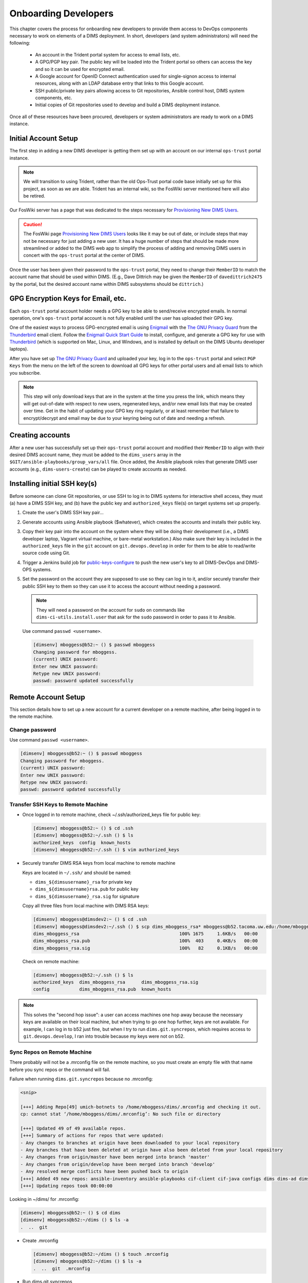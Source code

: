 .. _onboarding:

Onboarding Developers
=====================

This chapter covers the process for onboarding new developers to
provide them access to DevOps components necessary to work on
elements of a DIMS deployment. In short, developers (and
system administrators) will need the following:

    * An account in the Trident portal system for access to email
      lists, etc.

    * A GPG/PGP key pair. The public key will be loaded into the Trident
      portal so others can access the key and so it can be used for
      encrypted email.

    * A Google account for OpenID Connect authentication used for
      single-signon access to internal resources, along with an
      LDAP database entry that links to this Google account.

    * SSH public/private key pairs allowing access to Git repositories,
      Ansible control host, DIMS system components, etc.

    * Initial copies of Git repositories used to develop and build
      a DIMS deployment instance.


Once all of these resources have been procured, developers or system
administrators are ready to work on a DIMS instance.


.. _initialaccountsetup:

Initial Account Setup
---------------------

The first step in adding a new DIMS developer is getting them set up
with an account on our internal ``ops-trust`` portal instance.

.. note::

    We will transition to using Trident, rather than the old Ops-Trust
    portal code base initially set up for this project, as soon as
    we are able. Trident has an internal wiki, so the FosWiki server mentioned
    here will also be retired.

..

Our FosWiki server has a page that was dedicated to the steps necessary
for `Provisioning New DIMS Users`_.

.. _Provisioning New DIMS Users: http://foswiki.devops.develop/Development/ProvisionNewUsers

.. caution::

    The FosWiki page `Provisioning New DIMS Users`_ looks like it may be out of
    date, or include steps that may not be necessary for just adding a new
    user. It has a huge number of steps that should be made more streamlined
    or added to the DIMS web app to simplify the process of adding and removing
    DIMS users in concert with the ``ops-trust`` portal at the center of DIMS.

..

Once the user has been given their password to the ``ops-trust`` portal,
they need to change their ``MemberID`` to match the account name that
should be used within DIMS. (E.g., Dave Dittrich may be given the
``MemberID`` of ``davedittrich2475`` by the portal, but the desired
account name within DIMS subsystems should be ``dittrich``.)

GPG Encryption Keys for Email, etc.
-----------------------------------

Each ``ops-trust`` portal account holder needs a GPG key to be able to
send/receive encrypted emails. In normal operation, one's ``ops-trust``
portal account is not fully enabled until the user has uploaded their
GPG key.

One of the easiest ways to process GPG-encrypted email is using `Enigmail`_
with the `The GNU Privacy Guard`_ from the `Thunderbird`_ email client. Follow
the `Enigmail Quick Start Guide`_ to install, configure, and generate a GPG key
for use with `Thunderbird`_ (which is supported on Mac, Linux, and Windows, and
is installed by default on the DIMS Ubuntu developer laptops).

After you have set up `The GNU Privacy Guard`_ and uploaded your key,
log in to the ``ops-trust`` portal and select ``PGP Keys`` from the menu
on the left of the screen to download all GPG keys for other portal
users and all email lists to which you subscribe.

.. note::

    This step will only download keys that are in the system at the time
    you press the link, which means they will get out-of-date with respect
    to new users, regenerated keys, and/or new email lists that may be
    created over time. Get in the habit of updating your GPG key ring
    regularly, or at least remember that failure to encrypt/decrypt
    and email may be due to your keyring being out of date and needing
    a refresh.

..

.. _Enigmail: https://www.enigmail.net/home/index.php
.. _The GNU Privacy Guard: https://www.gnupg.org
.. _Enigmail Quick Start Guide: https://www.enigmail.net/documentation/quickstart.php
.. _Thunderbird: https://www.mozilla.org/en-US/thunderbird/


.. _creatingaccounts:

Creating accounts
-----------------

After a new user has successfully set up their ``ops-trust`` portal
account and modified their ``MemberID`` to align with their desired DIMS
account name, they must be added to the ``dims_users`` array in
the ``$GIT/ansible-playbooks/group_vars/all`` file. Once added,
the Ansible playbook roles that generate DIMS user accounts
(e.g., ``dims-users-create``) can be played to create accounts
as needed.

.. todo::

    This step should be automated, so that adding (or removing) a user
    from the DIMS system triggers account creation (or archiving and deletion)
    automatically on DIMS-OPS systems. DIMS-DevOps systems may need to have
    this step be done manually, or triggered by adding/removing the user to/from
    one of the DevOps related trust groups.

    One method for automating this is to replace the hard-coded ``dims_users`` variable
    with a Jinja2 template, then extract the list of users from the ``ops-trust`` portal
    via an RPC call from a Python script that performs the Jinja2 template substitution
    immediately before running Ansible playbooks to create users. (A separate step
    to archive/delete terminated user accounts would be triggered by deletion
    events in the ``ops-trust`` portal, or from an administration panel accessible
    only to users in the "admin" group in the DIMS web application.)

    See :ref:`dimssr:dimssystemrequirements` sections :ref:`dimssr:accountAccessControls`,
    :ref:`dimssr:diutUserStory5`, and :ref:`dimssr:accountSuspension`, and
    JIRA Epic `DIMS-64`_.

..

.. _DIMS-64: http://jira.devops.develop/browse/DIMS-64


.. _sshkeys:

Installing initial SSH key(s)
-----------------------------

Before someone can clone Git repositories, or use SSH to log in to DIMS
systems for interactive shell access, they must (a) have a DIMS SSH key,
and (b) have the public key and ``authorized_keys`` file(s) on target
systems set up properly.

#. Create the user's DIMS SSH key pair...

   .. todo::

      Replace this with example...

      make key
      git commit it

   ..

#. Generate accounts using Ansible playbook ($whatever), which creates
   the accounts and installs their public key.

#. Copy their key pair into the account on the system where they will be
   doing their development (i.e., a DIMS developer laptop, Vagrant virtual
   machine, or bare-metal workstation.) Also make sure their key is
   included in the ``authorized_keys`` file in the ``git`` account on
   ``git.devops.develop`` in order for them to be able to read/write
   source code using Git.

   .. todo::

      Replace this with example...

   ..

#.  Trigger a Jenkins build job for `public-keys-configure`_ to push the
    new user's key to all DIMS-DevOps and DIMS-OPS systems.


    .. todo::

        This step could be added to a script, which invokes the job using
        the REST API. That saves the manual step of clicking the
        *Build Now* button in a browser.

    ..


#.  Set the password on the account they are supposed to use so they can log in to it,
    and/or securely transfer their public SSH key to them so they can use it
    to access the account without needing a password.

    .. note::

        They will need a password on the account for ``sudo`` on commands
        like ``dims-ci-utils.install.user`` that ask for the ``sudo``
        password in order to pass it to Ansible.

    ..

   Use command ``passwd <username>``.

   .. code-block:: none

      [dimsenv] mboggess@b52:~ () $ passwd mboggess
      Changing password for mboggess.
      (current) UNIX password: 
      Enter new UNIX password: 
      Retype new UNIX password: 
      passwd: password updated successfully

   ..

.. _public-keys-configure: http://jenkins.devops.develop/job/public-keys-configure/

.. _remoteaccountsetup:

Remote Account Setup
--------------------

This section details how to set up a new account for a current developer
on a remote machine, after being logged in to the remote machine.

Change password
~~~~~~~~~~~~~~~

Use command ``passwd <username>``.

.. code-block:: none

   [dimsenv] mboggess@b52:~ () $ passwd mboggess
   Changing password for mboggess.
   (current) UNIX password: 
   Enter new UNIX password: 
   Retype new UNIX password: 
   passwd: password updated successfully

..

Transfer SSH Keys to Remote Machine
~~~~~~~~~~~~~~~~~~~~~~~~~~~~~~~~~~~

*  Once logged in to remote machine, check ~/.ssh/authorized_keys file 
   for public key:

   .. code-block:: none

      [dimsenv] mboggess@b52:~ () $ cd .ssh
      [dimsenv] mboggess@b52:~/.ssh () $ ls
      authorized_keys  config  known_hosts
      [dimsenv] mboggess@b52:~/.ssh () $ vim authorized_keys

   ..

*  Securely transfer DIMS RSA keys from local machine to remote machine

   Keys are located in ``~/.ssh/`` and should be named:

   * ``dims_${dimsusername}_rsa`` for private key
   * ``dims_${dimsusername}rsa.pub`` for public key
   * ``dims_${dimsusername}_rsa.sig`` for signature

   Copy all three files from local machine with DIMS RSA keys:

   .. code-block:: none

      [dimsenv] mboggess@dimsdev2:~ () $ cd .ssh
      [dimsenv] mboggess@dimsdev2:~/.ssh () $ scp dims_mboggess_rsa* mboggess@b52.tacoma.uw.edu:/home/mboggess/.ssh/
      dims_mboggess_rsa                                     100% 1675     1.6KB/s   00:00
      dims_mboggess_rsa.pub                                 100%  403     0.4KB/s   00:00
      dims_mboggess_rsa.sig                                 100%   82     0.1KB/s   00:00

   ..

   Check on remote machine:

   .. code-block:: none

      [dimsenv] mboggess@b52:~/.ssh () $ ls
      authorized_keys  dims_mboggess_rsa      dims_mboggess_rsa.sig
      config           dims_mboggess_rsa.pub  known_hosts

   ..

.. note::

   This solves the "second hop issue": a user can access machines one hop
   away because the necessary keys are available on their local machine,
   but when trying to go one hop further, keys are not available. For 
   example, I can log in to b52 just fine, but when I try to run 
   ``dims.git.syncrepos``, which requires access to 
   ``git.devops.develop``, I ran into trouble because my keys 
   were not on b52.

..

Sync Repos on Remote Machine
~~~~~~~~~~~~~~~~~~~~~~~~~~~~

There probably will not be a .mrconfig file on the remote machine,
so you must create an empty file with that name before you sync repos
or the command will fail.

Failure when running ``dims.git.syncrepos`` because no .mrconfig:

.. code-block:: none

   <snip>

   [+++] Adding Repo[49] umich-botnets to /home/mboggess/dims/.mrconfig and checking it out.
   cp: cannot stat ‘/home/mboggess/dims/.mrconfig’: No such file or directory

   [+++] Updated 49 of 49 available repos.
   [+++] Summary of actions for repos that were updated:
   - Any changes to branches at origin have been downloaded to your local repository
   - Any branches that have been deleted at origin have also been deleted from your local repository
   - Any changes from origin/master have been merged into branch 'master'
   - Any changes from origin/develop have been merged into branch 'develop'
   - Any resolved merge conflicts have been pushed back to origin
   [+++] Added 49 new repos: ansible-inventory ansible-playbooks cif-client cif-java configs dims dims-ad dims-adminguide dims-asbuilt dims-ci-utils dims-dashboard dims-db-recovery dims-devguide dims-dockerfiles dims-dsdd dims-jds dims-keys dims-ocd dims-packer dims-parselogs dims-sample-data dims-sr dims-supervisor dims-svd dimssysconfig dims-test-repo dims-tp dims-tr dims-vagrant ELK fuse4j ipgrep java-native-loader java-stix-v1.1.1 mal4s MozDef ops-trust-openid ops-trust-portal poster-deck-2014-noflow prisem prisem-replacement pygraph rwfind sphinx-autobuild stix-java ticketing-redis tsk4j tupelo umich-botnets
   [+++] Updating repos took 00:00:00

..

Looking in ~/dims/ for .mrconfig:

.. code-block:: none

   [dimsenv] mboggess@b52:~ () $ cd dims
   [dimsenv] mboggess@b52:~/dims () $ ls -a
   .  ..  git

..

*  Create .mrconfig

   .. code-block:: none
 
      [dimsenv] mboggess@b52:~/dims () $ touch .mrconfig
      [dimsenv] mboggess@b52:~/dims () $ ls -a
      .  ..  git  .mrconfig
   
   ..

*  Run dims.git.syncrepos

   .. code-block:: none
   
      [dimsenv] mboggess@b52:~/dims () $ cd ..
      [dimsenv] mboggess@b52:~ () $ dims.git.syncrepos
      [+++] Found 49 available repos at git@git.devops.develop
      [+++] Adding Repo[1] ansible-inventory to /home/mboggess/dims/.mrconfig and checking it out.
      mr checkout: /home/mboggess/dims/git/ansible-inventory
      Cloning into 'ansible-inventory'...
      remote: Counting objects: 481, done.
      remote: Compressing objects: 100% (387/387), done.
      remote: Total 481 (delta 237), reused 122 (delta 65)
      Receiving objects: 100% (481/481), 62.36 KiB | 0 bytes/s, done.
      Resolving deltas: 100% (237/237), done.
      Checking connectivity... done.
      Using default branch names.
      
      Which branch should be used for tracking production releases?
         - master
      Branch name for production releases: [master]
      Branch name for "next release" development: [develop]
      
      How to name your supporting branch prefixes?
      Feature branches? [feature/]
      Release branches? [release/]
      Hotfix branches? [hotfix/]
      Support branches? [support/]
      Version tag prefix? []
      
      mr checkout: finished (1 ok)
      
      <snip>
      
      [+++] Updated 49 of 49 available repos.
      [+++] Summary of actions for repos that were updated:
      - Any changes to branches at origin have been downloaded to your local repository
      - Any branches that have been deleted at origin have also been deleted from your local repository
      - Any changes from origin/master have been merged into branch 'master'
      - Any changes from origin/develop have been merged into branch 'develop'
      - Any resolved merge conflicts have been pushed back to origin
      [+++] Added 49 new repos: ansible-inventory ansible-playbooks cif-client cif-java configs dims dims-ad dims-adminguide dims-asbuilt dims-ci-utils dims-dashboard dims-db-recovery dims-devguide dims-dockerfiles dims-dsdd dims-jds dims-keys dims-ocd dims-packer dims-parselogs dims-sample-data dims-sr dims-supervisor dims-svd dimssysconfig dims-test-repo dims-tp dims-tr dims-vagrant ELK fuse4j ipgrep java-native-loader java-stix-v1.1.1 mal4s MozDef ops-trust-openid ops-trust-portal poster-deck-2014-noflow prisem prisem-replacement pygraph rwfind sphinx-autobuild stix-java ticketing-redis tsk4j tupelo umich-botnets
      [+++] Updating repos took 00:07:19
   
   ..

Build Python Virtual Environment on Remote Machine
~~~~~~~~~~~~~~~~~~~~~~~~~~~~~~~~~~~~~~~~~~~~~~~~~~

*  When logged in to remote machine, change directories to location of
   virtual environment build scripts: 

   .. code-block:: none
      
      [dimsenv] mboggess@b52:~ () $ cd $GIT/ansible-playbooks
   
   ..

*  Run the DIMS command to build the system virtualenv for access to
    system DIMS commands:

   .. code-block:: none
   
      [dimsenv] mboggess@b52:~/dims/git/ansible-playbooks (develop) $ ./dimsenv.install.system
   
   ..

*  Run ``exec bash`` to refresh:

   .. code-block:: none
   
      [dimsenv] mboggess@b52:~/dims/git/ansible-playbooks (develop) $ exec bash
      [+++] DIMS shell initialization [ansible-playbooks v1.2.107]
      [+++] Sourcing /opt/dims/etc/bashrc.dims.d/bashrc.dims.network ...
      [+++] OpenVPN status:
       * VPN '01_uwapl_daveb52' is running
       * VPN '02_prsm_dave-prisem-2' is running
      [+++] Sourcing /opt/dims/etc/bashrc.dims.d/bashrc.dims.virtualenv ...
      [+++] Activating virtual environment (/home/mboggess/dims/envs/dimsenv) [ansible-playbooks v1.2.107]
      [+++] (Create file /home/mboggess/.DIMS_NO_DIMSENV_ACTIVATE to disable)
      [+++] Virtual environment 'dimsenv' activated [ansible-playbooks v1.2.107]
      [+++] Installed /home/mboggess/dims/envs/dimsenv/bin/dimsenv.install.user
      [+++] Installed /home/mboggess/dims/envs/dimsenv/bin/dimsenv.install.system
      [+++] Sourcing /opt/dims/etc/bashrc.dims.d/git-prompt.sh ...
      [+++] Sourcing /opt/dims/etc/bashrc.dims.d/hub.bash_completion.sh ...
   
   ..
   
   Line "Activating virtual environment" should have path to dimsenv/ 
   via $HOME/dims.

*  Run DIMS command to build user virtualenv:

   .. code-block:: none
   
      [dimsenv] mboggess@b52:~/dims/git/ansible-playbooks (develop) $ ./dimsenv.install.user
   
   ..

*  Run ``exec bash`` to refresh again.

*  Check $HOME/dims/envs/ for dimsenv/ and activation scripts:

   .. code-block:: none
   
      [dimsenv] mboggess@b52:~/dims/git/ansible-playbooks (develop) $ ls $HOME/dims/envs
      dimsenv          initialize    postdeactivate  postmkvirtualenv  preactivate    premkproject     prermvirtualenv
      get_env_details  postactivate  postmkproject   postrmvirtualenv  predeactivate  premkvirtualenv
   
   ..

Transfer Config Files
~~~~~~~~~~~~~~~~~~~~~

*  Your account personalization files need to be transferred to the
   remote machine as well, including .gitconfig, .vimrc, and 
   .bash_aliases.


   From the local machine:

   .. code-block:: none
   
      [dimsenv] mboggess@dimsdev2:~ () $ scp .bash_aliases mboggess@b52.tacoma.uw.edu:/home/mboggess/
      .bash_aliases                                 100%  510     0.5KB/s   00:00    
      [dimsenv] mboggess@dimsdev2:~ () $ scp .gitconfig mboggess@b52.tacoma.uw.edu:/home/mboggess/
      .gitconfig                                    100%  847     0.8KB/s   00:00    
      [dimsenv] mboggess@dimsdev2:~ () $ scp .vimrc mboggess@b52.tacoma.uw.edu:/home/mboggess/
      .vimrc                                        100%  314     0.3KB/s   00:00      
      
   ..

   On the remote machine, check for files and refresh bash:

   .. code-block:: none

      [dimsenv] mboggess@b52:~ () $ ls -a
      .   .ansible       .bash_history  .bashrc  dims              .gitconfig  .profile      .ssh      .vimrc
      ..  .bash_aliases  .bash_logout   .cache   examples.desktop  .mrtrust    .python-eggs  .viminfo
      [dimsenv] mboggess@b52:~ () $ exec bash
      
   ..

.. _jiraonboarding:

Jira Onboarding
---------------

.. _ldapconfig:

Adding LDAP Entries for Users
~~~~~~~~~~~~~~~~~~~~~~~~~~~~~

We have an OpenLDAP server which serves as an authorization backend for our
LemonLDAP SSO. Authentication is provided by OpenID Connect. It also serves as
the user directory for JIRA.

.. note::

   You will need an application to be able to edit/add directory information.
   `Apache Directory Studio`_ is cross platform and recommended. Ideally,
   the Trident portal would directly feed these records, rather than requiring
   someone follow the lengthly steps outlined below using a more laborious
   graphical user interface.

   An Ansible role ``apache-directory-studio`` is used to install this
   application. Once this role has been applied, you can start the
   GUI with the following command:

   .. code-block:: none

       $ apache-directory-studio &

   ..

   The first time the program is run, a connection must be configured for
   the project LDAP server. Follow the instructions in :ref:`apacheDirectoryStudioSetup`
   to create the initial connection.

   .. attention::

      When starting Adobe Directory Studio from the command line, you *must* add
      the ``&`` to run the program in the background. Since this is not
      a terminal program that takes input at the command line, failing to background
      the process will result in the shell not returning to a command prompt
      until after you quit the application, which novice Linux users unfamiliar
      with command shells and background processes will interpret as the terminal
      window being "hung" or "frozen".

    ..

..

.. _Apache Directory Studio: http://directory.apache.org/studio/

After Adobe Directory Studio has been installed and configured, start the
application. You should see the initial connection in the list:

.. figure:: images/apache-directory-studio-connectionlist.png
   :width: 65%
   :align: center

   Initial LDAP Browser Connection list

..

   #. Click on the connection in the **Connections** list. (If you followed the
      instructions in :ref:`apacheDirectoryStudioSetup`, the connection you want is
      labelled ``ldap.devops.develop``.

   #. Click to open **DIT** in the tree.

      .. figure:: images/apache-directory-studio-browser.png
         :width: 65%
         :align: center

         DIT for connection ``ldap.devops.develop``

      ..

   #. Click to open **dc=prisem,dc=washington,dc=edu** in the tree.

   #. Click to open **ou=Users** in the tree. The current users will display.

   #. Right-click **ou=Users** to open context menu and click **New** -> **New Entry**.

   #. Select **Use existing entry as template**. Click **Browse** button to
      open the **ou** and select a member.

   #. Click **Next**.

   #. In the **Object Classes** dialog, do not add any more object classes. Just
      click **Next**.

      .. figure:: images/apache-directory-studio-objectclasses.png
         :width: 65%
         :align: center

         Object Classes (skip)

      ..

   #. In the **Distinguished Name** dialog, replace the template user's name
      you selected with the new user's name. The **DN** preview should then look like
      **cn=new_user_name,ou=Users,dc=prisem,dc=washington,dc=edu**.

      .. figure:: images/apache-directory-studio-dn.png
         :width: 65%
         :align: center

         Distinguished Name dialog

      ..

   #. Click **Next**.

   #. In the **Attribute Description** dialog (center panel), replace the template
      values with the values for your new user. Double click
      each **Valuefield** to edit.

      .. figure:: images/apache-directory-studio-attributes.png
         :width: 65%
         :align: center

         Attribute Description dialog

      ..

      .. note::

         Tab to the next field or the value you entered might not be saved.

      ..

      * **sn** - Enter the user's Last name
      * **displayName** - Enter the user's First and Last name
      * **mail** - Enter the user's Gmail address using for authenticating with
        OpenID Connect authentication.
      * **ssoRoles** - These are used for testing right now (you can leave them as is.)
      * **uid** - enter the uid in the form **firstname.lastname**
      * **userPassword** - enter a password. It will be hashed.

   #. Click **Finish**.

   #. Click on the new member and verify the fields. Edit any that were not entered correctly.

Exit the application when your are done and have the user test the authentication
by going to ``http://jira.prisem.washington.edu/`` and select **Google** in the
the **OpenID Login** dialog:

      .. figure:: images/jira-login.png
         :width: 65%
         :align: center

         JIRA Dashboard Login screen

      ..

.. note::

   Google OpenID requires that the domain name of the system requesting authentication
   have a valid public DNS name. Even though you can connect to the system from within the
   VPN/VLAN via a non-public DNS name lookup, the authentication will not work. For this
   reason, the name ``jira.prisem.washington.edu`` is mapped in the split-horizon DNS
   mappings.

..

If the user has not recently authenticated to Google, they will be prompted for their
password and/or second-factor authentication information. Once authenticated, the
JIRA Dashboard will pop up.

Adding Users to Jira Groups
~~~~~~~~~~~~~~~~~~~~~~~~~~~

Actual documentation for this section will be added, but for now, here is
an email from Linda Parsons, in response to a query by Megan Boggess asking
how a new DIMS member is given initial access to the DIMS Jira "artifacts"
(Scrum board, issues, etc.). 

.. code-block:: none

    You need to add the new user to groups in JIRA. Unfortunately, I don't
    remember exactly how - would know if I could see the app... However,
    you need to be a JIRA administrator to do it. I know Dave has that
    access - maybe you do too. There is a link somewhere to do admin stuff -
    you can google how to use it by searching for JIRA add user to group or
    something like that. (There is a menu I think near the top right to
    access admin functions.)

    If you can get to the Users section, then you can see the users already
    in the system and what groups they are in. You can also look up what
    the permissions are for each group. Probably JIRA-developer group would
    be sufficient.

    Also, we only have a license for 10 users...

    One caveat - the Google sign-in for JIRA does not appear to work to get
    to the Admin options. (If you click on a link or menu item to do anything
    administratively it will ask you to verify your authentication.) So when
    I did it, I had to use my username and password entered in LDAP. So the
    rub is that there are passwords in there, but we don't use them for anything
    else. You probably should, for whoever is doing the administrative work,
    change that user's password in LDAP so they know what it is. Does that make
    sense? We just don't have any LDAP front-end except the Apache Directory
    program (I forget its exact name) to make those changes.

..
